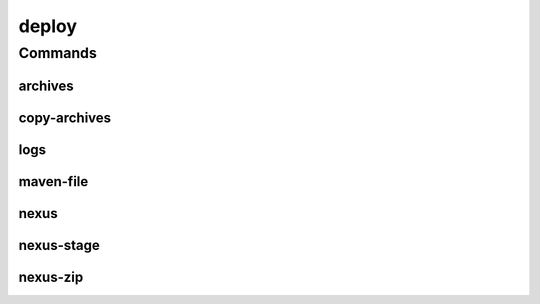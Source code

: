 .. SPDX-FileCopyrightText: 2025 The Linux Foundation
..
.. SPDX-License-Identifier: EPL-1.0

******
deploy
******

.. program-output:: lftools-uv deploy --help

Commands
========



archives
--------

.. program-output:: lftools-uv deploy archives --help

copy-archives
-------------

.. program-output:: lftools-uv deploy copy-archives --help

logs
----

.. program-output:: lftools-uv deploy logs --help

maven-file
----------

.. program-output:: lftools-uv deploy maven-file --help

nexus
-----

.. program-output:: lftools-uv deploy nexus --help

nexus-stage
-----------

.. program-output:: lftools-uv deploy nexus-stage --help

nexus-zip
---------

.. program-output:: lftools-uv deploy nexus-zip --help

